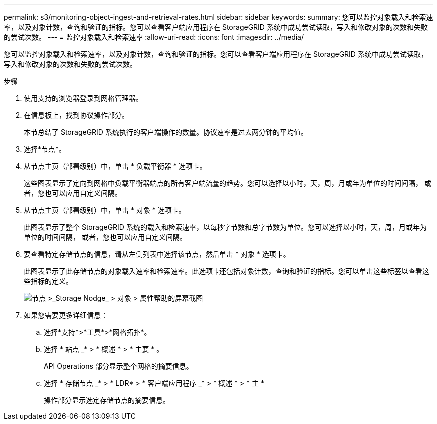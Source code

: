 ---
permalink: s3/monitoring-object-ingest-and-retrieval-rates.html 
sidebar: sidebar 
keywords:  
summary: 您可以监控对象载入和检索速率，以及对象计数，查询和验证的指标。您可以查看客户端应用程序在 StorageGRID 系统中成功尝试读取，写入和修改对象的次数和失败的尝试次数。 
---
= 监控对象载入和检索速率
:allow-uri-read: 
:icons: font
:imagesdir: ../media/


[role="lead"]
您可以监控对象载入和检索速率，以及对象计数，查询和验证的指标。您可以查看客户端应用程序在 StorageGRID 系统中成功尝试读取，写入和修改对象的次数和失败的尝试次数。

.步骤
. 使用支持的浏览器登录到网格管理器。
. 在信息板上，找到协议操作部分。
+
本节总结了 StorageGRID 系统执行的客户端操作的数量。协议速率是过去两分钟的平均值。

. 选择*节点*。
. 从节点主页（部署级别）中，单击 * 负载平衡器 * 选项卡。
+
这些图表显示了定向到网格中负载平衡器端点的所有客户端流量的趋势。您可以选择以小时，天，周，月或年为单位的时间间隔， 或者，您也可以应用自定义间隔。

. 从节点主页（部署级别）中，单击 * 对象 * 选项卡。
+
此图表显示了整个 StorageGRID 系统的载入和检索速率，以每秒字节数和总字节数为单位。您可以选择以小时，天，周，月或年为单位的时间间隔， 或者，您也可以应用自定义间隔。

. 要查看特定存储节点的信息，请从左侧列表中选择该节点，然后单击 * 对象 * 选项卡。
+
此图表显示了此存储节点的对象载入速率和检索速率。此选项卡还包括对象计数，查询和验证的指标。您可以单击这些标签以查看这些指标的定义。

+
image::../media/nodes_storage_node_objects_help.png[节点 >_Storage Nodge_ > 对象 > 属性帮助的屏幕截图]

. 如果您需要更多详细信息：
+
.. 选择*支持*>*工具*>*网格拓扑*。
.. 选择 * 站点 _* > * 概述 * > * 主要 * 。
+
API Operations 部分显示整个网格的摘要信息。

.. 选择 * 存储节点 _* > * LDR* > * 客户端应用程序 _* > * 概述 * > * 主 *
+
操作部分显示选定存储节点的摘要信息。




